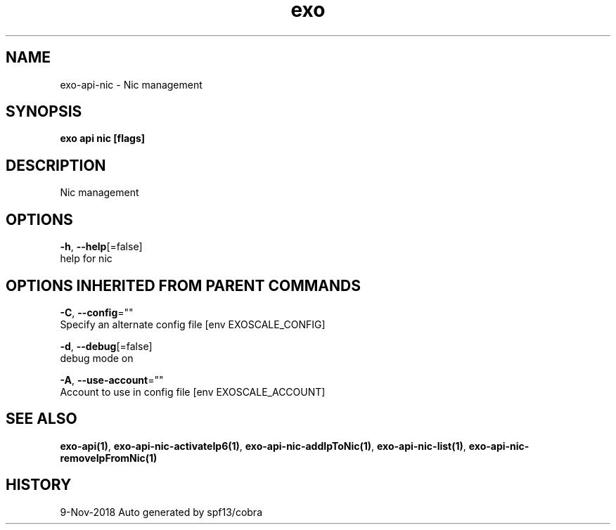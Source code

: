 .TH "exo" "1" "Nov 2018" "Auto generated by spf13/cobra" "" 
.nh
.ad l


.SH NAME
.PP
exo\-api\-nic \- Nic management


.SH SYNOPSIS
.PP
\fBexo api nic [flags]\fP


.SH DESCRIPTION
.PP
Nic management


.SH OPTIONS
.PP
\fB\-h\fP, \fB\-\-help\fP[=false]
    help for nic


.SH OPTIONS INHERITED FROM PARENT COMMANDS
.PP
\fB\-C\fP, \fB\-\-config\fP=""
    Specify an alternate config file [env EXOSCALE\_CONFIG]

.PP
\fB\-d\fP, \fB\-\-debug\fP[=false]
    debug mode on

.PP
\fB\-A\fP, \fB\-\-use\-account\fP=""
    Account to use in config file [env EXOSCALE\_ACCOUNT]


.SH SEE ALSO
.PP
\fBexo\-api(1)\fP, \fBexo\-api\-nic\-activateIp6(1)\fP, \fBexo\-api\-nic\-addIpToNic(1)\fP, \fBexo\-api\-nic\-list(1)\fP, \fBexo\-api\-nic\-removeIpFromNic(1)\fP


.SH HISTORY
.PP
9\-Nov\-2018 Auto generated by spf13/cobra

